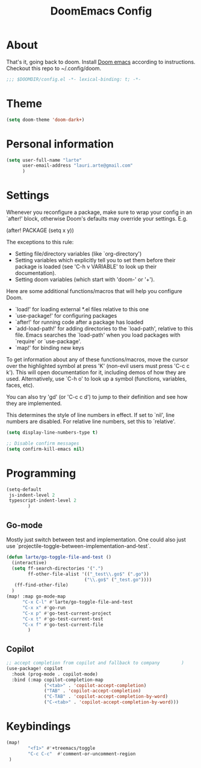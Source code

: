 #+title: DoomEmacs Config

* About

That's it, going back to doom. Install [[https://github.com/doomemacs/doomemacs][Doom emacs]] according to instructions. Checkout this repo to ~/.config/doom.

#+BEGIN_SRC emacs-lisp
;;; $DOOMDIR/config.el -*- lexical-binding: t; -*-
#+END_SRC

* Theme


#+BEGIN_SRC emacs-lisp
(setq doom-theme 'doom-dark+)
#+END_SRC

* Personal information

#+BEGIN_SRC emacs-lisp
(setq user-full-name "larte"
      user-email-address "lauri.arte@gmail.com"
      )
#+END_SRC

* Settings

Whenever you reconfigure a package, make sure to wrap your config in an
`after!' block, otherwise Doom's defaults may override your settings. E.g.

  (after! PACKAGE
    (setq x y))

The exceptions to this rule:

  - Setting file/directory variables (like `org-directory')
  - Setting variables which explicitly tell you to set them before their
    package is loaded (see 'C-h v VARIABLE' to look up their documentation).
  - Setting doom variables (which start with 'doom-' or '+').

Here are some additional functions/macros that will help you configure Doom.

- `load!' for loading external *.el files relative to this one
- `use-package!' for configuring packages
- `after!' for running code after a package has loaded
- `add-load-path!' for adding directories to the `load-path', relative to
  this file. Emacs searches the `load-path' when you load packages with
  `require' or `use-package'.
- `map!' for binding new keys

To get information about any of these functions/macros, move the cursor over
the highlighted symbol at press 'K' (non-evil users must press 'C-c c k').
This will open documentation for it, including demos of how they are used.
Alternatively, use `C-h o' to look up a symbol (functions, variables, faces,
etc).

You can also try 'gd' (or 'C-c c d') to jump to their definition and see how
they are implemented.

This determines the style of line numbers in effect. If set to `nil', line
numbers are disabled. For relative line numbers, set this to `relative'.

#+BEGIN_SRC emacs-lisp
(setq display-line-numbers-type t)

;; Disable confirm messages
(setq confirm-kill-emacs nil)
#+END_SRC


* Programming

#+BEGIN_SRC emacs-lisp
(setq-default
 js-indent-level 2
 typescript-indent-level 2
        )

#+END_SRC

** Go-mode

Mostly just switch between test and implementation. One could also just use `projectile-toggle-between-implementation-and-test`.

#+BEGIN_SRC emacs-lisp
(defun larte/go-toggle-file-and-test ()
  (interactive)
  (setq ff-search-directories '(".")
        ff-other-file-alist '(("_test\\.go$" (".go"))
                             ("\\.go$" ("_test.go"))))
   (ff-find-other-file)
  )
(map! :map go-mode-map
      "C-x C-l" #'larte/go-toggle-file-and-test
      "C-x x" #'go-run
      "C-x p" #'go-test-current-project
      "C-x t" #'go-test-current-test
      "C-x f" #'go-test-current-file
        )
#+END_SRC



** Copilot

#+BEGIN_SRC emacs-lisp
;; accept completion from copilot and fallback to company        )
(use-package! copilot
  :hook (prog-mode . copilot-mode)
  :bind (:map copilot-completion-map
              ("<tab>" . 'copilot-accept-completion)
              ("TAB" . 'copilot-accept-completion)
              ("C-TAB" . 'copilot-accept-completion-by-word)
              ("C-<tab>" . 'copilot-accept-completion-by-word)))
#+END_SRC


* Keybindings

#+BEGIN_SRC emacs-lisp
(map!
        "<f1>" #'+treemacs/toggle
        "C-c C-c"  #'comment-or-uncomment-region
 )
#+END_SRC
